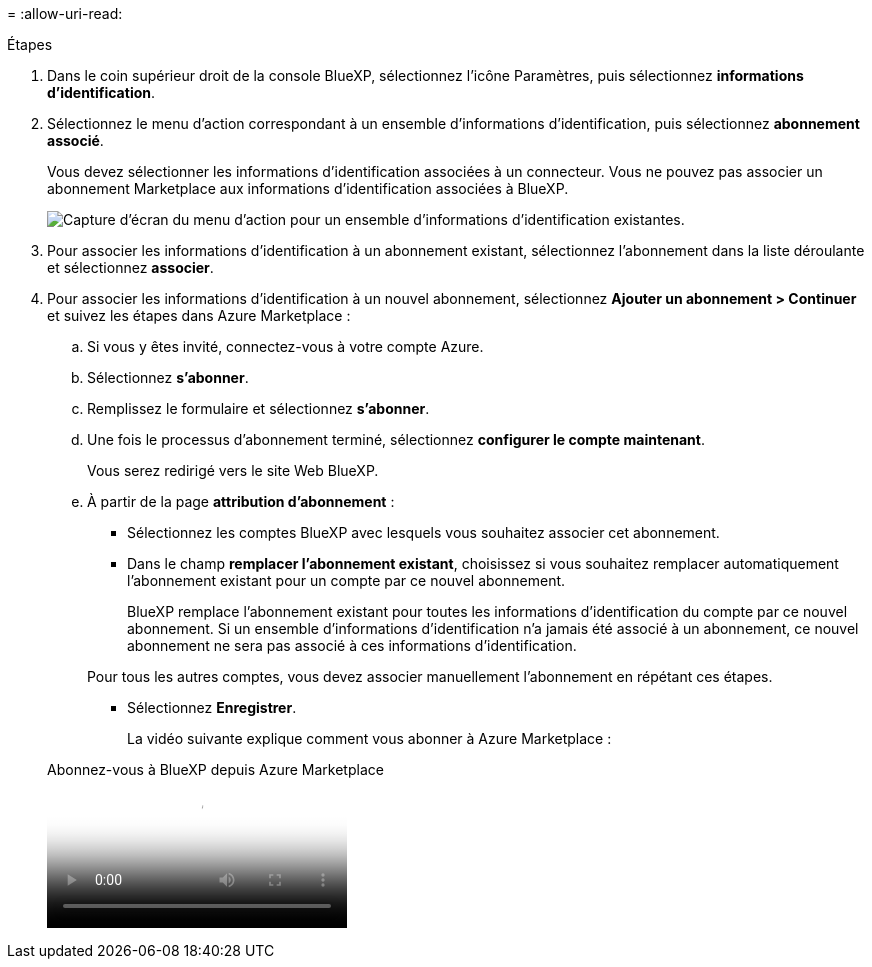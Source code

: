 = 
:allow-uri-read: 


.Étapes
. Dans le coin supérieur droit de la console BlueXP, sélectionnez l'icône Paramètres, puis sélectionnez *informations d'identification*.
. Sélectionnez le menu d'action correspondant à un ensemble d'informations d'identification, puis sélectionnez *abonnement associé*.
+
Vous devez sélectionner les informations d'identification associées à un connecteur. Vous ne pouvez pas associer un abonnement Marketplace aux informations d'identification associées à BlueXP.

+
image:screenshot_azure_add_subscription.png["Capture d'écran du menu d'action pour un ensemble d'informations d'identification existantes."]

. Pour associer les informations d'identification à un abonnement existant, sélectionnez l'abonnement dans la liste déroulante et sélectionnez *associer*.
. Pour associer les informations d'identification à un nouvel abonnement, sélectionnez *Ajouter un abonnement > Continuer* et suivez les étapes dans Azure Marketplace :
+
.. Si vous y êtes invité, connectez-vous à votre compte Azure.
.. Sélectionnez *s'abonner*.
.. Remplissez le formulaire et sélectionnez *s'abonner*.
.. Une fois le processus d'abonnement terminé, sélectionnez *configurer le compte maintenant*.
+
Vous serez redirigé vers le site Web BlueXP.

.. À partir de la page *attribution d'abonnement* :
+
*** Sélectionnez les comptes BlueXP avec lesquels vous souhaitez associer cet abonnement.
*** Dans le champ *remplacer l'abonnement existant*, choisissez si vous souhaitez remplacer automatiquement l'abonnement existant pour un compte par ce nouvel abonnement.
+
BlueXP remplace l'abonnement existant pour toutes les informations d'identification du compte par ce nouvel abonnement. Si un ensemble d'informations d'identification n'a jamais été associé à un abonnement, ce nouvel abonnement ne sera pas associé à ces informations d'identification.

+
Pour tous les autres comptes, vous devez associer manuellement l'abonnement en répétant ces étapes.

*** Sélectionnez *Enregistrer*.
+
La vidéo suivante explique comment vous abonner à Azure Marketplace :

+
.Abonnez-vous à BlueXP depuis Azure Marketplace
video::b7e97509-2ecf-4fa0-b39b-b0510109a318[panopto]





